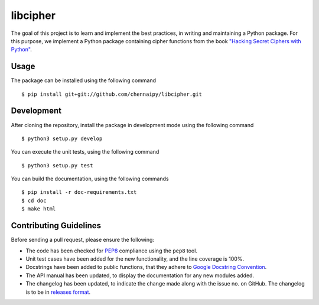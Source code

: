 libcipher
=========

.. image:: https://travis-ci.org/Chennaipy/libcipher.svg?branch=master
   :target: https://travis-ci.org/Chennaipy/libcipher

.. image:: http://img.shields.io/codecov/c/github/Chennaipy/libcipher.svg?style=flat
   :target: https://codecov.io/github/Chennaipy/libcipher?branch=master

.. image:: https://readthedocs.org/projects/libcipher/badge/?version=latest
   :target: https://readthedocs.org/projects/libcipher/?badge=latest
   :alt: Documentation Status


The goal of this project is to learn and implement the best practices,
in writing and maintaining a Python package. For this purpose, we
implement a Python package containing cipher functions from the book
`"Hacking Secret Ciphers with Python"
<https://inventwithpython.com/hacking/chapters/>`_.

Usage
-----

The package can be installed using the following command ::

  $ pip install git+git://github.com/chennaipy/libcipher.git

Development
-----------

After cloning the repository, install the package in development mode
using the following command ::

  $ python3 setup.py develop

You can execute the unit tests, using the following command ::

  $ python3 setup.py test

You can build the documentation, using the following commands ::

  $ pip install -r doc-requirements.txt
  $ cd doc
  $ make html

Contributing Guidelines
-----------------------

Before sending a pull request, please ensure the following:

* The code has been checked for `PEP8
  <https://www.python.org/dev/peps/pep-0008/>`_ compliance using the
  ``pep8`` tool.

* Unit test cases have been added for the new functionality, and the
  line coverage is 100%.

* Docstrings have been added to public functions, that they adhere to
  `Google Docstring Convention
  <https://google-styleguide.googlecode.com/svn/trunk/pyguide.html>`_.

* The API manual has been updated, to display the documentation for
  any new modules added.

* The changelog has been updated, to indicate the change made along
  with the issue no. on GitHub. The changelog is to be in `releases
  format <http://releases.readthedocs.org/en/latest/index.html>`_.
